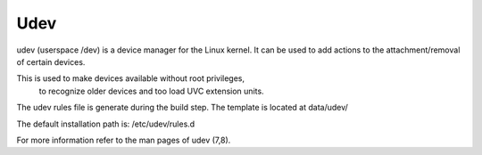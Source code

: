 ####
Udev
####

udev (userspace /dev) is a device manager for the Linux kernel.
It can be used to add actions to the attachment/removal of certain devices.

This is used to make devices available without root privileges,
 to recognize older devices and too load UVC extension units.

The udev rules file is generate during the build step.
The template is located at data/udev/
 
The default installation path is: /etc/udev/rules.d

For more information refer to the man pages of udev (7,8).
